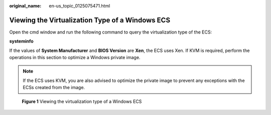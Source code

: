 :original_name: en-us_topic_0125075471.html

.. _en-us_topic_0125075471:

Viewing the Virtualization Type of a Windows ECS
================================================

Open the cmd window and run the following command to query the virtualization type of the ECS:

**systeminfo**

If the values of **System Manufacturer** and **BIOS Version** are **Xen**, the ECS uses Xen. If KVM is required, perform the operations in this section to optimize a Windows private image.

.. note::

   If the ECS uses KVM, you are also advised to optimize the private image to prevent any exceptions with the ECSs created from the image.

.. _en-us_topic_0125075471__fig167731211184410:

.. figure:: /_static/images/en-us_image_0125154453.png
   :alt: **Figure 1** Viewing the virtualization type of a Windows ECS


   **Figure 1** Viewing the virtualization type of a Windows ECS
